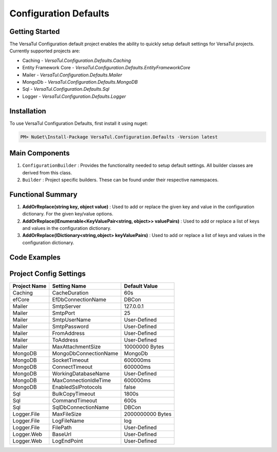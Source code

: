 Configuration Defaults
===============================

Getting Started
----------------
The VersaTul Configuration default project enables the ability to quickly setup default settings for VersaTul
projects. Currently supported projects are:

- Caching - *VersaTul.Configuration.Defaults.Caching*
- Entity Framework Core - *VersaTul.Configuration.Defaults.EntityFrameworkCore*
- Mailer - *VersaTul.Configuration.Defaults.Mailer*
- MongoDb - *VersaTul.Configuration.Defaults.MongoDB*
- Sql - *VersaTul.Configuration.Defaults.Sql*
- Logger - *VersaTul.Configuration.Defaults.Logger*

Installation
------------

To use VersaTul Configuration Defaults, first install it using nuget:

.. code-block:: console
    
    PM> NuGet\Install-Package VersaTul.Configuration.Defaults -Version latest

Main Components
----------------
1. ``ConfigurationBuilder`` : Provides the functionality needed to setup default settings. All builder classes are derived from this class.
2. ``Builder`` : Project specific builders. These can be found under their respective namespaces.

Functional Summary
------------------
1. **AddOrReplace(string key, object value)** : Used to add or replace the given key and value in the configuration dictionary. For the given key/value options.
2. **AddOrReplace(IEnumerable<KeyValuePair<string, object>> valuePairs)** : Used to add or replace a list of keys and values in the configuration dictionary.
3. **AddOrReplace(IDictionary<string,object> keyValuePairs)** : Used to add or replace a list of keys and values in the configuration dictionary.

Code Examples
--------------

.. code-block:: c#
    :caption: Configuration builder MongoDb example.

    public class AppModule : Module
    {
        protected override void Load(ContainerBuilder builder)
        {
            //Default configs with connection name replacement.
            var configSettings = new MongoDB.Builder()
                .AddOrReplace("MongoDb", "mongodb://root:password123@sharedvm.local.com:27017,sharedvm.local.com:27018,sharedvm.local.com:27019/DemoDB?replicaSet=replicaset")
                .BuildConfig();
            
            // Registering the settings so that it can be used to build DataConfiguration<>.
            builder.RegisterInstance(configSettings);

            //Singletons
            builder.RegisterGeneric(typeof(DataConfiguration<>)).As(typeof(IDataConfiguration<>)).SingleInstance();            
        }
    }

Project Config Settings
------------------------

.. _tbl-grid:

+--------------+-----------------------+------------------+
| Project Name | Setting Name          | Default Value    |
+==============+=======================+==================+
| Caching      | CacheDuration         | 60s              |
+--------------+-----------------------+------------------+
| efCore       | EfDbConnectionName    | DBCon            |
+--------------+-----------------------+------------------+
| Mailer       | SmtpServer            | 127.0.0.1        |
+--------------+-----------------------+------------------+
| Mailer       | SmtpPort              | 25               |
+--------------+-----------------------+------------------+
| Mailer       | SmtpUserName          | User-Defined     |
+--------------+-----------------------+------------------+
| Mailer       | SmtpPassword          | User-Defined     |
+--------------+-----------------------+------------------+
| Mailer       | FromAddress           | User-Defined     |
+--------------+-----------------------+------------------+
| Mailer       | ToAddress             | User-Defined     |
+--------------+-----------------------+------------------+
| Mailer       | MaxAttachmentSize     | 10000000 Bytes   |
+--------------+-----------------------+------------------+
| MongoDB      | MongoDbConnectionName | MongoDb          |
+--------------+-----------------------+------------------+
| MongoDB      | SocketTimeout         | 600000ms         |
+--------------+-----------------------+------------------+
| MongoDB      | ConnectTimeout        | 600000ms         |
+--------------+-----------------------+------------------+
| MongoDB      | WorkingDatabaseName   | User-Defined     |
+--------------+-----------------------+------------------+
| MongoDB      | MaxConnectionIdleTime | 600000ms         |
+--------------+-----------------------+------------------+
| MongoDB      | EnabledSslProtocols   | false            |
+--------------+-----------------------+------------------+
| Sql          | BulkCopyTimeout       | 1800s            |
+--------------+-----------------------+------------------+
| Sql          | CommandTimeout        | 600s             |
+--------------+-----------------------+------------------+
| Sql          | SqlDbConnectionName   | DBCon            |
+--------------+-----------------------+------------------+
| Logger.File  | MaxFileSize           | 2000000000 Bytes |
+--------------+-----------------------+------------------+
| Logger.File  | LogFileName           | log              |
+--------------+-----------------------+------------------+
| Logger.File  | FilePath              | User-Defined     |
+--------------+-----------------------+------------------+
| Logger.Web   | BaseUrl               | User-Defined     |
+--------------+-----------------------+------------------+
| Logger.Web   | LogEndPoint           | User-Defined     |
+--------------+-----------------------+------------------+
